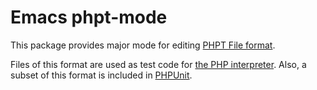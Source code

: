 * Emacs phpt-mode
This package provides major mode for editing [[http://qa.php.net/phpt_details.php][PHPT File format]].

Files of this format are used as test code for [[https://github.com/php/php-src][the PHP interpreter]].
Also, a subset of this format is included in [[https://phpunit.de/][PHPUnit]].
